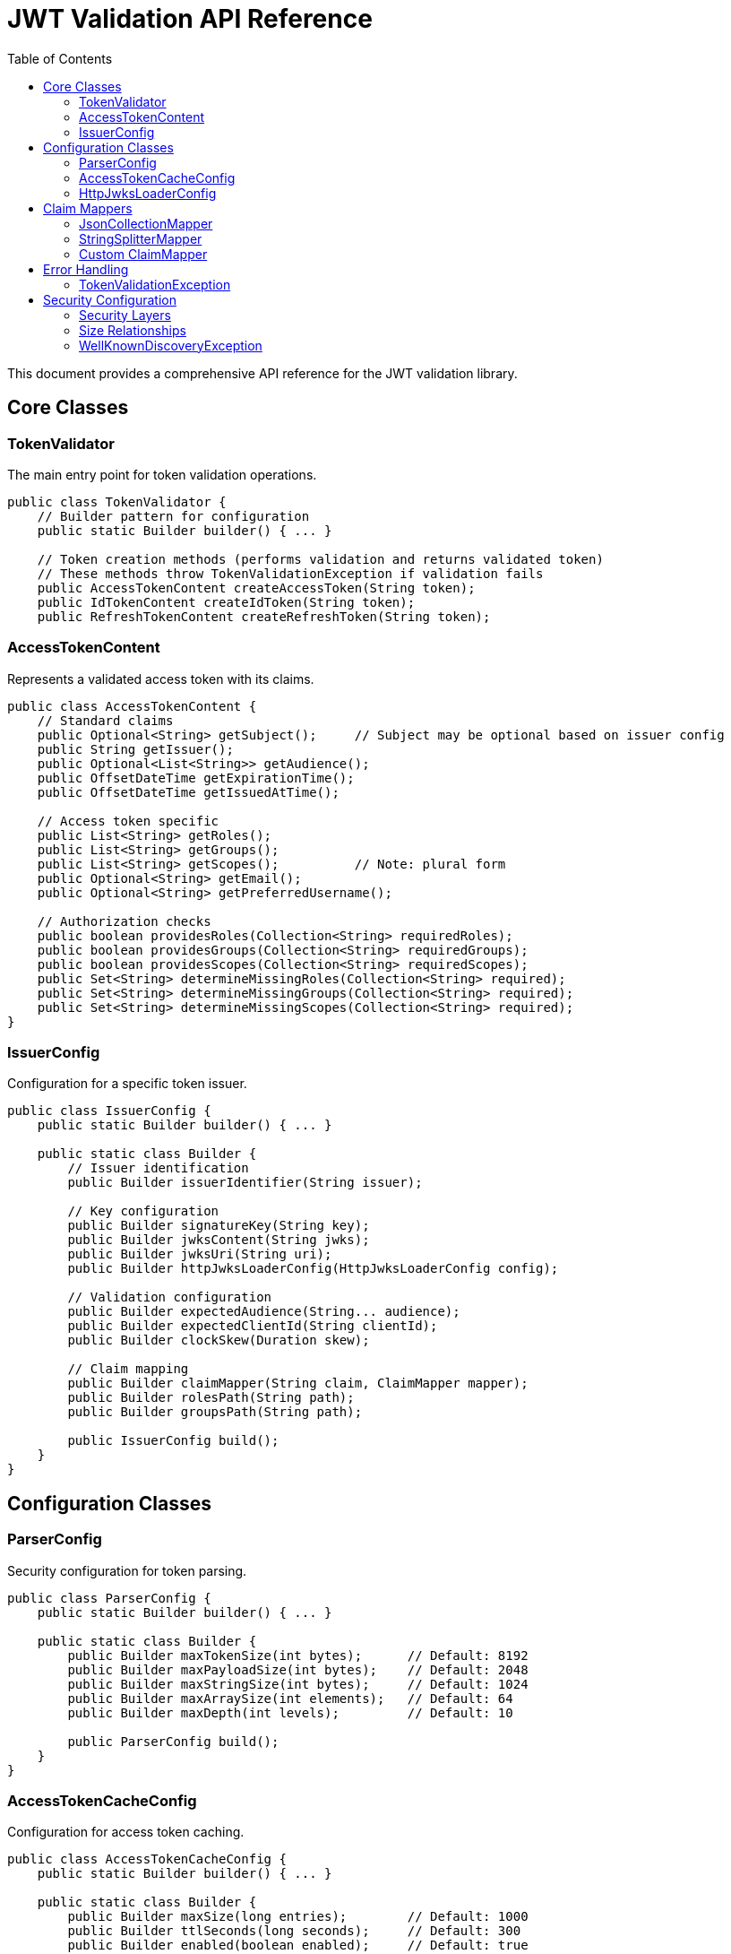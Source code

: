 = JWT Validation API Reference
:toc: left
:toclevels: 3
:source-highlighter: highlight.js

This document provides a comprehensive API reference for the JWT validation library.

== Core Classes

=== TokenValidator

The main entry point for token validation operations.

[source,java]
----
public class TokenValidator {
    // Builder pattern for configuration
    public static Builder builder() { ... }

    // Token creation methods (performs validation and returns validated token)
    // These methods throw TokenValidationException if validation fails
    public AccessTokenContent createAccessToken(String token);
    public IdTokenContent createIdToken(String token);
    public RefreshTokenContent createRefreshToken(String token);
----

=== AccessTokenContent

Represents a validated access token with its claims.

[source,java]
----
public class AccessTokenContent {
    // Standard claims
    public Optional<String> getSubject();     // Subject may be optional based on issuer config
    public String getIssuer();
    public Optional<List<String>> getAudience();
    public OffsetDateTime getExpirationTime();
    public OffsetDateTime getIssuedAtTime();

    // Access token specific
    public List<String> getRoles();
    public List<String> getGroups();
    public List<String> getScopes();          // Note: plural form
    public Optional<String> getEmail();
    public Optional<String> getPreferredUsername();

    // Authorization checks
    public boolean providesRoles(Collection<String> requiredRoles);
    public boolean providesGroups(Collection<String> requiredGroups);
    public boolean providesScopes(Collection<String> requiredScopes);
    public Set<String> determineMissingRoles(Collection<String> required);
    public Set<String> determineMissingGroups(Collection<String> required);
    public Set<String> determineMissingScopes(Collection<String> required);
}
----

=== IssuerConfig

Configuration for a specific token issuer.

[source,java]
----
public class IssuerConfig {
    public static Builder builder() { ... }

    public static class Builder {
        // Issuer identification
        public Builder issuerIdentifier(String issuer);

        // Key configuration
        public Builder signatureKey(String key);
        public Builder jwksContent(String jwks);
        public Builder jwksUri(String uri);
        public Builder httpJwksLoaderConfig(HttpJwksLoaderConfig config);

        // Validation configuration
        public Builder expectedAudience(String... audience);
        public Builder expectedClientId(String clientId);
        public Builder clockSkew(Duration skew);

        // Claim mapping
        public Builder claimMapper(String claim, ClaimMapper mapper);
        public Builder rolesPath(String path);
        public Builder groupsPath(String path);

        public IssuerConfig build();
    }
}
----

== Configuration Classes

=== ParserConfig

Security configuration for token parsing.

[source,java]
----
public class ParserConfig {
    public static Builder builder() { ... }

    public static class Builder {
        public Builder maxTokenSize(int bytes);      // Default: 8192
        public Builder maxPayloadSize(int bytes);    // Default: 2048
        public Builder maxStringSize(int bytes);     // Default: 1024
        public Builder maxArraySize(int elements);   // Default: 64
        public Builder maxDepth(int levels);         // Default: 10

        public ParserConfig build();
    }
}
----

=== AccessTokenCacheConfig

Configuration for access token caching.

[source,java]
----
public class AccessTokenCacheConfig {
    public static Builder builder() { ... }

    public static class Builder {
        public Builder maxSize(long entries);        // Default: 1000
        public Builder ttlSeconds(long seconds);     // Default: 300
        public Builder enabled(boolean enabled);     // Default: true

        public AccessTokenCacheConfig build();
    }
}
----

=== HttpJwksLoaderConfig

Configuration for JWKS endpoint loading.

[source,java]
----
public class HttpJwksLoaderConfig {
    public static Builder builder() { ... }

    public static class Builder {
        public Builder jwksUri(String uri);
        public Builder wellKnown(HttpWellKnownResolver resolver);
        public Builder connectTimeoutSeconds(int seconds);
        public Builder readTimeoutSeconds(int seconds);
        public Builder refreshIntervalSeconds(int seconds);
        public Builder sslContext(SSLContext context);

        public HttpJwksLoaderConfig build();
    }
}
----

== Claim Mappers

=== JsonCollectionMapper

Maps JSON arrays and strings to collections.

[source,java]
----
public class JsonCollectionMapper implements ClaimMapper {
    // Automatically handles:
    // - JSON arrays: ["admin", "user"]
    // - Single strings: "admin"
    // - Mixed types: ["admin", 123, true]
}
----

=== StringSplitterMapper

Splits delimited strings into collections.

[source,java]
----
public class StringSplitterMapper implements ClaimMapper {
    public StringSplitterMapper(char separator);

    // Splits strings like:
    // "admin,user,manager" with ',' separator
    // "admin:user:manager" with ':' separator
}
----

=== Custom ClaimMapper

Interface for implementing custom claim mapping logic.

[source,java]
----
public interface ClaimMapper {
    List<String> mapClaim(Object claimValue);
}
----

== Error Handling

The library uses exceptions to indicate validation failures rather than result objects.

=== TokenValidationException

Main exception for validation failures.

[source,java]
----
public class TokenValidationException extends Exception {
    public String getMessage();
    // Contains detailed error information
}
----

== Security Configuration

=== Security Layers

The library implements multiple security layers:

[cols="1,3,1,3"]
|===
|Setting |Purpose |Default |Applied When

|`maxTokenSize`
|Limits entire JWT token string
|8KB
|Before any processing

|`maxPayloadSize`
|Limits each decoded JWT part
|2KB
|After Base64 decoding

|`maxStringSize`
|Limits individual JSON string values
|1KB
|During JSON parsing

|`maxArraySize`
|Limits JSON array size
|64
|During JSON parsing

|`maxDepth`
|Limits JSON nesting depth
|10
|During JSON parsing
|===

=== Size Relationships

Base64 encoding increases size by ~33%, so:

* 8KB token → ~6KB decoded content
* 2KB per part limit accommodates header + payload
* 1KB string limit prevents individual field attacks

These limits provide defense-in-depth against:

* Denial-of-service attacks
* Memory exhaustion
* JSON parsing vulnerabilities

=== WellKnownDiscoveryException  

Exception for OpenID Connect discovery failures.

[source,java]
----
public class WellKnownDiscoveryException extends Exception {
    // Network errors, malformed responses, missing fields
}
----

For usage examples, see xref:usage-guide.adoc[Usage Guide].